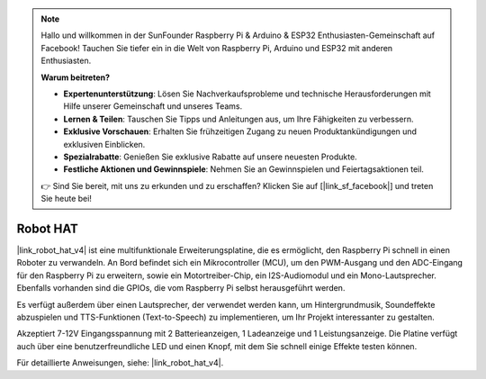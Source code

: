 .. note::

    Hallo und willkommen in der SunFounder Raspberry Pi & Arduino & ESP32 Enthusiasten-Gemeinschaft auf Facebook! Tauchen Sie tiefer ein in die Welt von Raspberry Pi, Arduino und ESP32 mit anderen Enthusiasten.

    **Warum beitreten?**

    - **Expertenunterstützung**: Lösen Sie Nachverkaufsprobleme und technische Herausforderungen mit Hilfe unserer Gemeinschaft und unseres Teams.
    - **Lernen & Teilen**: Tauschen Sie Tipps und Anleitungen aus, um Ihre Fähigkeiten zu verbessern.
    - **Exklusive Vorschauen**: Erhalten Sie frühzeitigen Zugang zu neuen Produktankündigungen und exklusiven Einblicken.
    - **Spezialrabatte**: Genießen Sie exklusive Rabatte auf unsere neuesten Produkte.
    - **Festliche Aktionen und Gewinnspiele**: Nehmen Sie an Gewinnspielen und Feiertagsaktionen teil.

    👉 Sind Sie bereit, mit uns zu erkunden und zu erschaffen? Klicken Sie auf [|link_sf_facebook|] und treten Sie heute bei!

Robot HAT
====================

|link_robot_hat_v4| ist eine multifunktionale Erweiterungsplatine, die es ermöglicht, den Raspberry Pi schnell in einen Roboter zu verwandeln. An Bord befindet sich ein Mikrocontroller (MCU), um den PWM-Ausgang und den ADC-Eingang für den Raspberry Pi zu erweitern, sowie ein Motortreiber-Chip, ein I2S-Audiomodul und ein Mono-Lautsprecher. Ebenfalls vorhanden sind die GPIOs, die vom Raspberry Pi selbst herausgeführt werden.

Es verfügt außerdem über einen Lautsprecher, der verwendet werden kann, um Hintergrundmusik, Soundeffekte abzuspielen und TTS-Funktionen (Text-to-Speech) zu implementieren, um Ihr Projekt interessanter zu gestalten.

Akzeptiert 7-12V Eingangsspannung mit 2 Batterieanzeigen, 1 Ladeanzeige und 1 Leistungsanzeige. Die Platine verfügt auch über eine benutzerfreundliche LED und einen Knopf, mit dem Sie schnell einige Effekte testen können.

Für detaillierte Anweisungen, siehe: |link_robot_hat_v4|.






